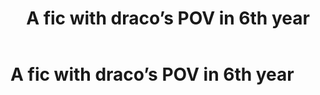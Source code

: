 #+TITLE: A fic with draco’s POV in 6th year

* A fic with draco’s POV in 6th year
:PROPERTIES:
:Author: Hogwartsgrfindor
:Score: 3
:DateUnix: 1572406473.0
:DateShort: 2019-Oct-30
:END:
